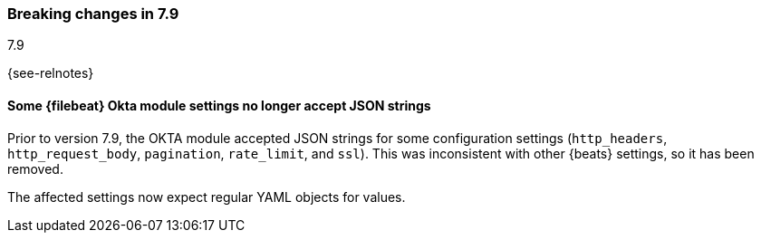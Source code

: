 [[breaking-changes-7.9]]

=== Breaking changes in 7.9
++++
<titleabbrev>7.9</titleabbrev>
++++

{see-relnotes}

//NOTE: The notable-breaking-changes tagged regions are re-used in the
//Installation and Upgrade Guide

//tag::notable-breaking-changes[]
[float]
==== Some {filebeat} Okta module settings no longer accept JSON strings

Prior to version 7.9, the OKTA module accepted JSON strings for some
configuration settings (`http_headers`, `http_request_body`, `pagination`,
`rate_limit`, and `ssl`). This was inconsistent with other {beats} settings, so
it has been removed.

The affected settings now expect regular YAML objects for values.
// end::notable-breaking-changes[]
